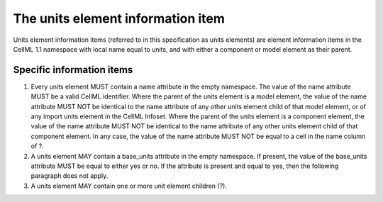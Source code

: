 The units element information item
==================================

Units element information items (referred to in this specification as
units elements) are element information items in the CellML 1.1
namespace with local name equal to units, and with either a component or
model element as their parent.

Specific information items
--------------------------

1. Every units element MUST contain a name attribute in the empty
   namespace. The value of the name attribute MUST be a valid CellML
   identifier. Where the parent of the units element is a model element,
   the value of the name attribute MUST NOT be identical to the name
   attribute of any other units element child of that model element, or
   of any import units element in the CellML Infoset. Where the parent
   of the units element is a component element, the value of the name
   attribute MUST NOT be identical to the name attribute of any other
   units element child of that component element. In any case, the value
   of the name attribute MUST NOT be equal to a cell in the name column
   of ?.

2. A units element MAY contain a base\_units attribute in the empty
   namespace. If present, the value of the base\_units attribute MUST be
   equal to either yes or no. If the attribute is present and equal to
   yes, then the following paragraph does not apply.

3. A units element MAY contain one or more unit element children (?).


